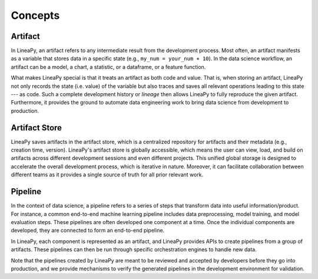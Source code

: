 .. _concepts:

Concepts
========

.. _artifact_concept:

Artifact
--------

In LineaPy, an artifact refers to any intermediate result from the development process. Most often, an artifact
manifests as a variable that stores data in a specific state (e.g., ``my_num = your_num + 10``). In the data science
workflow, an artifact can be a model, a chart, a statistic, or a dataframe, or a feature function.

What makes LineaPy special is that it treats an artifact as both code and value. That is, when storing an artifact,
LineaPy not only records the state (i.e. value) of the variable but also traces and saves all relevant operations
leading to this state --- as code. Such a complete development history or *lineage* then allows LineaPy to fully reproduce
the given artifact. Furthermore, it provides the ground to automate data engineering work to bring data science from development to production.

.. _artifact_store_concept:

Artifact Store
--------------

LineaPy saves artifacts in the artifact store, which is a centralized repository for artifacts and
their metadata (e.g., creation time, version). LineaPy's artifact store is globally accessible, which means
the user can view, load, and build on artifacts across different development sessions and even different projects.
This unified global storage is designed to accelerate the overall development process, which is iterative in nature.
Moreover, it can facilitate collaboration between different teams
as it provides a single source of truth for all prior relevant work.

.. _pipeline_concept:

Pipeline
--------

In the context of data science, a pipeline refers to a series of steps that transform data into useful
information/product. For instance, a common end-to-end machine learning pipeline includes data preprocessing, model training, and model evaluation steps. These pipelines are often developed one component at a time.
Once the individual components are developed, they are connected to form an end-to-end pipeline.

In LineaPy, each component is represented as an artifact, and LineaPy provides APIs to create pipelines from a group of artifacts. These pipelines can then be run through specific orchestration engines to handle new data.

Note that the pipelines created by LineaPy are meant to be reviewed and accepted by developers before they go into production, and we provide mechanisms to verify the generated pipelines in the development environment for validation.
